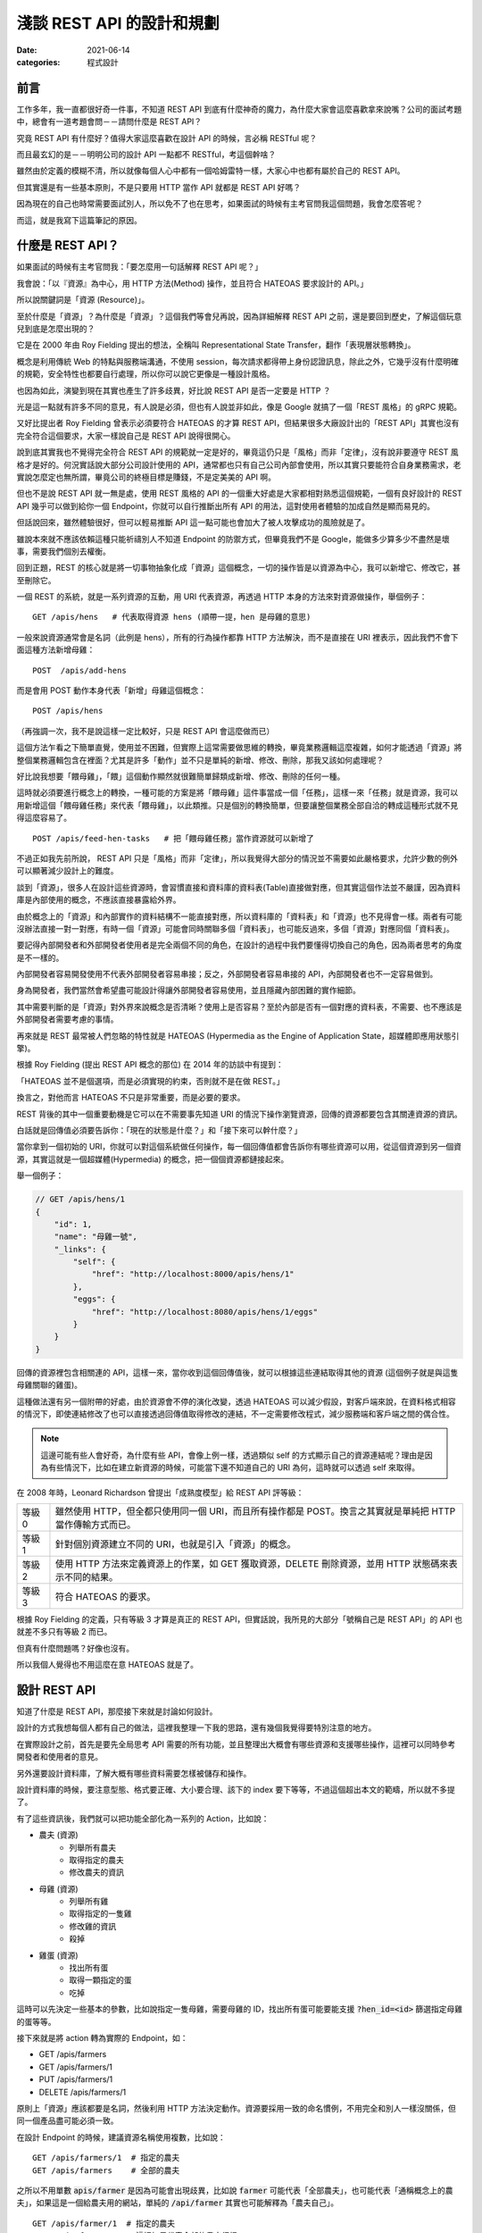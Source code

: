 淺談 REST API 的設計和規劃
##############################

:date: 2021-06-14
:categories: 程式設計

前言
=====

工作多年，我一直都很好奇一件事，不知道 REST API 到底有什麼神奇的魔力，為什麼大家會這麼喜歡拿來說嘴？公司的面試考題中，總會有一道考題會問－－請問什麼是 REST API？

究竟 REST API 有什麼好？值得大家這麼喜歡在設計 API 的時候，言必稱 RESTful 呢？

而且最玄幻的是－－明明公司的設計 API 一點都不 RESTful，考這個幹啥？

雖然由於定義的模糊不清，所以就像每個人心中都有一個哈姆雷特一樣，大家心中也都有屬於自己的 REST API。

但其實還是有一些基本原則，不是只要用 HTTP 當作 API 就都是 REST API 好嗎？

因為現在的自己也時常需要面試別人，所以免不了也在思考，如果面試的時候有主考官問我這個問題，我會怎麼答呢？

而這，就是我寫下這篇筆記的原因。

什麼是 REST API？
====================

如果面試的時候有主考官問我：「要怎麼用一句話解釋 REST API 呢？」

我會說：「以『資源』為中心，用 HTTP 方法(Method) 操作，並且符合 HATEOAS 要求設計的 API。」

所以說關鍵詞是「資源 (Resource)」。

至於什麼是「資源」？為什麼是「資源」？這個我們等會兒再說，因為詳細解釋 REST API 之前，還是要回到歷史，了解這個玩意兒到底是怎麼出現的？

它是在 2000 年由 Roy Fielding 提出的想法，全稱叫 Representational State Transfer，翻作「表現層狀態轉換」。

概念是利用傳統 Web 的特點與服務端溝通，不使用 session，每次請求都得帶上身份認證訊息，除此之外，它幾乎沒有什麼明確的規範，安全特性也都要自行處理，所以你可以說它更像是一種設計風格。

也因為如此，演變到現在其實也產生了許多歧異，好比說 REST API 是否一定要是 HTTP ？

光是這一點就有許多不同的意見，有人說是必須，但也有人說並非如此，像是 Google 就搞了一個「REST 風格」的 gRPC 規範。

又好比提出者 Roy Fielding 曾表示必須要符合 HATEOAS 的才算 REST API，但結果很多大廠設計出的「REST API」其實也沒有完全符合這個要求，大家一樣說自己是 REST API 說得很開心。

說到底其實我也不覺得完全符合 REST API 的規範就一定是好的，畢竟這仍只是「風格」而非「定律」，沒有說非要遵守 REST 風格才是好的。何況實話說大部分公司設計使用的 API，通常都也只有自己公司內部會使用，所以其實只要能符合自身業務需求，老實說怎麼定也無所謂，畢竟公司的終極目標是賺錢，不是定美美的 API 啊。

但也不是說 REST API 就一無是處，使用 REST 風格的 API 的一個重大好處是大家都相對熟悉這個規範，一個有良好設計的 REST API 幾乎可以做到給你一個 Endpoint，你就可以自行推斷出所有 API 的用法，這對使用者體驗的加成自然是顯而易見的。

但話說回來，雖然體驗很好，但可以輕易推斷 API 這一點可能也會加大了被人攻擊成功的風險就是了。

雖說本來就不應該依賴這種只能祈禱別人不知道 Endpoint 的防禦方式，但畢竟我們不是 Google，能做多少算多少不盡然是壞事，需要我們個別去權衡。

回到正題，REST 的核心就是將一切事物抽象化成「資源」這個概念，一切的操作皆是以資源為中心，我可以新增它、修改它，甚至刪除它。

一個 REST 的系統，就是一系列資源的互動，用 URI 代表資源，再透過 HTTP 本身的方法來對資源做操作，舉個例子：

::

    GET /apis/hens   # 代表取得資源 hens (順帶一提，hen 是母雞的意思)

一般來說資源通常會是名詞（此例是 hens），所有的行為操作都靠 HTTP 方法解決，而不是直接在 URI 裡表示，因此我們不會下面這種方法新增母雞：

::

    POST  /apis/add-hens

而是會用 POST 動作本身代表「新增」母雞這個概念：

::

    POST /apis/hens

（再強調一次，我不是說這樣一定比較好，只是 REST API 會這麼做而已）

這個方法乍看之下簡單直覺，使用並不困難，但實際上這常需要做思維的轉換，畢竟業務邏輯這麼複雜，如何才能透過「資源」將整個業務邏輯包含在裡面？尤其是許多「動作」並不只是單純的新增、修改、刪除，那我又該如何處理呢？

好比說我想要「餵母雞」，「餵」這個動作顯然就很難簡單歸類成新增、修改、刪除的任何一種。

這時就必須要進行概念上的轉換，一種可能的方案是將「餵母雞」這件事當成一個「任務」，這樣一來「任務」就是資源，我可以用新增這個「餵母雞任務」來代表「餵母雞」，以此類推。只是個別的轉換簡單，但要讓整個業務全部自洽的轉成這種形式就不見得這麼容易了。

::

    POST /apis/feed-hen-tasks   # 把「餵母雞任務」當作資源就可以新增了

不過正如我先前所說， REST API 只是「風格」而非「定律」，所以我覺得大部分的情況並不需要如此嚴格要求，允許少數的例外可以顯著減少設計上的難度。

談到「資源」，很多人在設計這些資源時，會習慣直接和資料庫的資料表(Table)直接做對應，但其實這個作法並不嚴謹，因為資料庫是內部使用的概念，不應該直接暴露給外界。

由於概念上的「資源」和內部實作的資料結構不一能直接對應，所以資料庫的「資料表」和「資源」也不見得會一樣。兩者有可能沒辦法直接一對一對應，有時一個「資源」可能會同時關聯多個「資料表」，也可能反過來，多個「資源」對應同個「資料表」。

要記得內部開發者和外部開發者使用者是完全兩個不同的角色，在設計的過程中我們要懂得切換自己的角色，因為兩者思考的角度是不一樣的。

內部開發者容易開發使用不代表外部開發者容易串接；反之，外部開發者容易串接的 API，內部開發者也不一定容易做到。

身為開發者，我們當然會希望盡可能設計得讓外部開發者容易使用，並且隱藏內部困難的實作細節。

其中需要判斷的是「資源」對外界來說概念是否清晰？使用上是否容易？至於內部是否有一個對應的資料表，不需要、也不應該是外部開發者需要考慮的事情。

再來就是 REST 最常被人們忽略的特性就是 HATEOAS (Hypermedia as the Engine of Application State，超媒體即應用狀態引擎)。

根據 Roy Fielding (提出 REST API 概念的那位) 在 2014 年的訪談中有提到：

「HATEOAS 並不是個選項，而是必須實現的約束，否則就不是在做 REST。」

換言之，對他而言 HATEOAS 不只是非常重要，而是必要的要求。

REST 背後的其中一個重要動機是它可以在不需要事先知道 URI 的情況下操作瀏覽資源，回傳的資源都要包含其關連資源的資訊。

白話就是回傳值必須要告訴你：「現在的狀態是什麼？」和「接下來可以幹什麼？」

當你拿到一個初始的 URI，你就可以對這個系統做任何操作，每一個回傳值都會告訴你有哪些資源可以用，從這個資源到另一個資源，其實這就是一個超媒體(Hypermedia) 的概念，把一個個資源都鏈接起來。

舉一個例子：

.. code-block:: javascript

    // GET /apis/hens/1
    {
        "id": 1,
        "name": "母雞一號",
        "_links": {
            "self": {
                "href": "http://localhost:8000/apis/hens/1"
            },
            "eggs": {
                "href": "http://localhost:8080/apis/hens/1/eggs"
            }
        }
    }

回傳的資源裡包含相關連的 API，這樣一來，當你收到這個回傳值後，就可以根據這些連結取得其他的資源 (這個例子就是與這隻母雞關聯的雞蛋)。

這種做法還有另一個附帶的好處，由於資源會不停的演化改變，透過 HATEOAS 可以減少假設，對客戶端來說，在資料格式相容的情況下，即使連結修改了也可以直接透過回傳值取得修改的連結，不一定需要修改程式，減少服務端和客戶端之間的偶合性。

.. note:: 這邊可能有些人會好奇，為什麼有些 API，會像上例一樣，透過類似 self 的方式顯示自己的資源連結呢？理由是因為有些情況下，比如在建立新資源的時候，可能當下還不知道自己的 URI 為何，這時就可以透過 self 來取得。

在 2008 年時，Leonard Richardson 曾提出「成熟度模型」給 REST API 評等級：

+--------+------------------------------------------------------------------------------------------------------------+
| 等級 0 | 雖然使用 HTTP，但全都只使用同一個 URI，而且所有操作都是 POST。換言之其實就是單純把 HTTP 當作傳輸方式而已。 |
+--------+------------------------------------------------------------------------------------------------------------+
| 等級 1 | 針對個別資源建立不同的 URI，也就是引入「資源」的概念。                                                     |
+--------+------------------------------------------------------------------------------------------------------------+
| 等級 2 | 使用 HTTP 方法來定義資源上的作業，如 GET 獲取資源，DELETE 刪除資源，並用 HTTP 狀態碼來表示不同的結果。     |
+--------+------------------------------------------------------------------------------------------------------------+
| 等級 3 | 符合 HATEOAS 的要求。                                                                                      |
+--------+------------------------------------------------------------------------------------------------------------+

根據 Roy Fielding 的定義，只有等級 3 才算是真正的 REST API，但實話說，我所見的大部分「號稱自己是 REST API」的 API 也就差不多只有等級 2 而已。

但真有什麼問題嗎？好像也沒有。

所以我個人覺得也不用這麼在意 HATEOAS 就是了。

設計 REST API
===============

知道了什麼是 REST API，那麼接下來就是討論如何設計。

設計的方式我想每個人都有自己的做法，這裡我整理一下我的思路，還有幾個我覺得要特別注意的地方。

在實際設計之前，首先是要先全局思考 API 需要的所有功能，並且整理出大概會有哪些資源和支援哪些操作，這裡可以同時參考開發者和使用者的意見。

另外還要設計資料庫，了解大概有哪些資料需要怎樣被儲存和操作。

設計資料庫的時候，要注意型態、格式要正確、大小要合理、該下的 index 要下等等，不過這個超出本文的範疇，所以就不多提了。

有了這些資訊後，我們就可以把功能全部化為一系列的 Action，比如說：

* 農夫 (資源)
    * 列舉所有農夫
    * 取得指定的農夫
    * 修改農夫的資訊
* 母雞 (資源)
    * 列舉所有雞
    * 取得指定的一隻雞
    * 修改雞的資訊
    * 殺掉
* 雞蛋 (資源)
    * 找出所有蛋
    * 取得一顆指定的蛋
    * 吃掉

這時可以先決定一些基本的參數，比如說指定一隻母雞，需要母雞的 ID，找出所有蛋可能要能支援 :code:`?hen_id=<id>` 篩選指定母雞的蛋等等。

接下來就是將 action 轉為實際的 Endpoint，如：

* GET /apis/farmers
* GET /apis/farmers/1
* PUT /apis/farmers/1
* DELETE /apis/farmers/1

原則上「資源」應該都要是名詞，然後利用 HTTP 方法決定動作。資源要採用一致的命名慣例，不用完全和別人一樣沒關係，但同一個產品盡可能必須一致。

在設計 Endpoint 的時候，建議資源名稱使用複數，比如說：

::

    GET /apis/farmers/1  # 指定的農夫
    GET /apis/farmers    # 全部的農夫

之所以不用單數 :code:`apis/farmer` 是因為可能會出現歧異，比如說 :code:`farmer` 可能代表「全部農夫」，也可能代表「通稱概念上的農夫」，如果這是一個給農夫用的網站，單純的 :code:`/api/farmer` 其實也可能解釋為「農夫自己」。

::

    GET /apis/farmer/1  # 指定的農夫
    GET /apis/farmer    # 這裡如果代表全部的農夫很怪

對我來說，這些解釋都有問題，首先對英文使用者而言，如果 :code:`/api/farmer` 代表「全部農夫」，使用單數會覺得很怪；但如果代表「通稱的農夫」的話，那又要如何代表「全部農夫」呢？而且其實也不是所有資源都有這種需求；而如果代表「使用者農夫自己」，同樣也不是所有資源都有類似的需求，如果碰上資源是 garbage 豈不是很尷尬？

所以結論是不如直接全用複數比較實在。

當然這是我一家之言，但不管怎麼選擇，至少都要做到一致，我認為這是最基本的要求。

提到 :code:`ID` ，最好也要小心使用 Auto Increment 的功能，像是 :code:`/farmers/1` 、 :code:`/farmers/2` ，雖然這種方式簡單好實作，但攻擊者卻能很輕易地透過腳本猜數字找到其他所有農夫。對於商業競爭者而言，也可以很簡單的透過這個數字來推估你業務的概況，而這對許多公司而言都是非常重要的機密。

為了避免這個問題，可以考慮用 Universally Unique Identifier (UUID) 或雪花算法(Snowflake) 取代使用一般的數字 ID。

在設計資源時，可以考慮將有明顯父子關係的資源用不同層級關聯在一起，通常會有不錯的效果。

比如用 :code:`/farmers/5/hens` 來代表農夫 5 的所有母雞就明顯比 :code:`/farmer-hens?farmer=5` 還要清楚明瞭。

但這件事不要做得太過火，把沒有明顯關聯的資源合在一起，或是把層級定得太深，比如說設計 :code:`/farmers/1/hens/99/eggs` 可能就不是好的做法。因為這些資源的關聯性在未來有可能會變更，而這種做法限制了彈性。

有時候一個概念並不是這麼明確，在設計之初不容易判斷是否該當成一個獨立的資源還是某個資源的部分內容，比如剛剛例子的 :code:`egg` 可能在某些業務場景會覺得並不是一個資源，而是包含在 :code:`hen` 裡的內容。如果猶豫的話，建議可以直接先當成資源看待，未來再考慮多支援直接放進 :code:`hens` 內當裡頭的內容。

基本上，REST API 的一個核心概念就是透過 HTTP 協定來做操作，所以設計上最好也盡可能遵守協定的要求。

比如說支援 :code:`Accept`，用戶要用什麼格式，就回傳什麼格式，如果不支援就回傳 HTTP 狀態碼 :code:`415 Unsupported Media Type` ，而回傳的時候，要加上 :code:`Content-Type` 表示回傳的格式。

原則上最好都要支援 JSON，因為這大概是最通用的格式了，基本所有現代程式語言都有支援，而且也方便人類閱讀。

其他常見的格式：

+-----------------------------------+--------------------------------------------------------------------------------------------------------------------------------------------------------------------------------+
| application/x-www-form-urlencoded | 內容會類似 foo=something&bar=1&baz=0 ，雖然常見，但我覺得不算是好的方法，雖然大部分的客戶端都可以處理，但讀取有時會有點麻煩，像                                                |
|                                   | bar=1 的 1 可能是代表字串 1，可能是數字 1，也可能是代表 true，難以判斷。                                                                                                       |
+-----------------------------------+--------------------------------------------------------------------------------------------------------------------------------------------------------------------------------+
| text/xml                          | 我覺得也不是好的方法，雖然也很常見，但同樣不太容易判斷型態，因為他把所有東西都當成字串。如果透過 attribute 表示型態也有侷限，因為使用者的實作常會忽略這段內容 (理由是不好實作) |
+-----------------------------------+--------------------------------------------------------------------------------------------------------------------------------------------------------------------------------+

既然提到 HTTP 協定，這裡就整理一下我們在操作「資源」的時候，可以有哪些 HTTP Method 可以使用：

GET
------

取得資源。

最常見的方法，可以取得所需的資源，成功就會回傳 HTTP 狀態碼 :code:`200 OK` ，如果資源不存在就會回傳 :code:`404 Not Found` 。

POST
------

通常用來建立新資源或是新任務。

請求內容通常會包含建立新資源所需要資訊，接著服務端便會回傳新資源的 URI 和資源的詳細內容。

如果確實建立了新資源，會回傳 HTTP 狀態碼 :code:`201 Created` ，如果這個要求進行了處理，但未建立新資源，則可選擇回傳狀態碼 :code:`200 OK` 。

有時建立的新資源沒有可回傳的內容，那麼就可以直接回傳 :code:`204 No Content` 。

如果用戶端在建立新資源的時候，內容不合法(比如說缺失內容或格式不對等)，可以回傳狀態碼 :code:`400 Bad Request` ，並在回傳內容包含關於錯誤的資訊。

PUT
------

會建立資源或更新現有的資源。

請求內容會包含要建立或更新的資源，若具有此 URI 的資源已經存在，則會取代此資源。否則會建立新的資源 (若伺服器支援此動作)，但多數情況主要都是用來更新資源內容。

與 POST 相同，如果建立新資源會回傳 :code:`201 OK` ，如果更新了現有資源，就會傳回 :code:`200  OK` 或 :code:`204 No Content` 。

在某些情況下可能會無法更新資源，這時可以考慮回傳狀態碼 :code:`409 Conflict` ，並且回傳衝突的原因讓用戶端重送，比較常見的情況是上傳的資源比當前的資源還舊的時候發生。或是內容格式不對，回傳 :code:`400 Bad Request` 。

PUT 有一個重要的特性即是等冪性。若用戶端多次送出相同的 PUT 要求，結果應該永遠保持不變。

PATCH
--------

要求會針對現有的資源執行「部分更新」。

用戶端會指定資源的 URI。要求本文會指定要套用到資源的「變更」集。 這可能比使用 PUT 更有效率，因為用戶端只會傳送變更，而不是傳送整個資源的內容。

理論上 PATCH 也可以建立新的資源 (比如說透過指定一組「null」資源的更新)，但實際上我不曾見過。

我所知使用的方式有兩種，分別是：

* JSON 修補
* JSON 合併修補

其中後者是相對簡單的方式，簡單來說就是直接傳和資源相同格式的內容，但只包含了想更新的欄位。

.. code-block:: javascript

    {
        "price": 12,
        "color": null, // 有時會用 null 代表要刪除該欄位的內容，但這招不一定適合所有情況
        "size": "small",
        // ... 其餘沒有要更新的欄位就不傳
    }

.. note::

    * 如需 JSON 合併修補程式的確切詳情，請參閱 RFC 7396。
    * JSON 合併修補程式的媒體類型為 :code:`application/merge-patch+json` 。

回傳的內容和 PUT 的情況差不多，但要注意 PATCH 並不保證冪等性。

DELETE
----------

很簡單，就是移除指定的資源。

通常刪除就會直接回傳狀態碼 :code:`204 No Content` 。畢竟都刪除了，自然也不會有內容可以回傳。而如果對應的資源不存在，則會回傳 :code:`404 Not Found` 代表不存在該資源。

HTTP 狀態碼
---------------

剛才提到了很多不同的 HTTP 狀態碼，有的代表成功，有的代表失敗，雖然有很多，但大略可以分類幾類：

+-----+---------------------------------------------------------------------------------------------------------------------------------------------+
| 2xx | 代表請求成功，可以再細分成單純的成功 200 OK、成功新增 201 Created 或是成功但沒有內容 204 No Content 等。                                    |
+-----+---------------------------------------------------------------------------------------------------------------------------------------------+
| 3xx | 代表轉址。                                                                                                                                  |
+-----+---------------------------------------------------------------------------------------------------------------------------------------------+
| 4xx | 代表客戶端的錯誤，代表客戶有什麼地方做錯了，比如請求的內容錯了 400 Bad Request、沒有認證 401 Unauthorized 或是沒有權限的 403 Forbidden 等。 |
+-----+---------------------------------------------------------------------------------------------------------------------------------------------+
| 5x  | 代表服務端的錯誤，如內部服務錯誤 500 Internal Server Error，身為一位後端工程師，理想上最好所有錯誤都是 4xx 而不是 5xx。                     |
+-----+---------------------------------------------------------------------------------------------------------------------------------------------+

盡量就不要讓失敗只有 400 Bad Request 或是 500  Internal Server Error 這兩種回傳，使用多種不同的狀態碼來區分不同的情況可以讓前端更了解發生了什麼事，以便做出不同的應對。

回傳的內容
-------------

訂好了 Endpoint 和操作方式，接下來就是決定服務端回傳的內容。

首先自然是要先考慮安全性的問題，有些敏感資料像是密碼，雖然使用者創建的時候會需要，但是回傳的時候就不應該出現。

還有就是可讀性，回傳內容一個很重要的要點是需要根據「使用者的需求」來設計。如果目標使用者單純只是對公司內部的人還好說，畢竟可能會有別的不同因素要考量，但如果是會對外開放的 API 就不要忽略這一點。

畢竟如果用你設計的 API，用戶使用時還得不停的查文件，然後驚呼被騙，體驗就會很差。

所以不要用大家看不懂的語言、不要用奇怪的型態、不要使用自定義的縮寫、不要用自以為是的「常識」來假設用戶，這樣都可以減少用戶必須查文件的需求。

比如說型態和內容要符合使用者的預期，有時最讓人不爽的不是看不懂，而是讓使用者以為自己看得懂，但結果卻不符合預期的情況。明明欄位是「message」，但卻回傳一個數字；或欄位是「status」卻回傳 1。請問誰知道 1 代表什麼意思？是 0 代表成功還是 1 代表成功？

除了內容本身以外，考慮網速，我們還得盡可能的減少請求(Request) 的數量，但又不能一次讓使用者下載太多資料造成延遲，這兩者之間必須要取得平衡。

如果一次回應必要資訊給得不足，使用者就得被迫多打幾次請求來拿取必要資訊，造成使用者體感上的延遲和前端開發的麻煩。

那如果一次給完所有資訊呢？

也不見得是好事。

因為雖然對前端開發者來說，一次拿好資料，之後就不用再拿，開發上會比較簡單。但對真正的使用者而言，一次給太大包的資料可能會增加初次顯示的延遲，造成使用者覺得網站很慢的觀感。

而有可能大部分的資料可能不是使用者第一眼就需要看到的，可以用骨架屏顯示大致的框架和部分的內容，再依次顯示其餘的內容，雖然整體其實並不會比較快，但卻有更好的使用者體驗。

這邊提供兩個小技巧：

首先是同樣的資源不用重覆給多次。

如果評論和作者都相同，不需要給每一則評論都給一次作者資料。

.. code-block:: javascript

    // 每則評論都會有對應的作者，但有可能這些評論都是同一個作者
    {
        "comments": [
            {
                "content": "頭香",
                "author": {
                    "id": 1,
                    "name": "兩大類"
                }
            },
            {
                "content": "一樓有病",
                "author": {
                    "id": 2,
                    "name": "小雞"
                }
            },
            // ...
        ]
    }

    // 可以把評論和作者拆開來，變成這樣
    {
        "comments": [
            {
                "content": "頭香",
                "author": 1
            },
            {
                "content": "一樓有病",
                "author": 2
            },
            // ...
        ],
        // 拆出來，或是直接拆成兩個資源分別請求
        "author": {
            "1": {
                    "id": 1,
                    "name": "兩大類"
            },
        "2": {
                    "id": 2,
                    "name": "小雞"
            }
        }
    }

另一個技巧就是讓使用者自行決定內容的詳細程度。有時會發生一種情況，那就是 A 畫面需要精簡的資料，而 B 畫面需要比較詳細的資料，所以 API 為了能同時支援 A、B 兩個畫面，就會直接給 B 畫面所需的所有資訊，但其實對於 A 畫面來說，這些多餘的資訊是不必要的。

但其實這件事我們可以給使用者選擇，比如說 A 畫面只需要評論內容：

.. code-block:: javascript

    // GET /comments
    {
        "comments": [
            {
                "content": "頭香"
            },
            {
                "content": "一樓有病"
            },
            // ...
        ]
    }

B 畫面除了評論內容還需要作者資訊，可以用 query string 的方式指定：

.. code-block:: javascript

    // GET /comments?embed=author
    {
        "comments": [
            {
                "content": "頭香",
                "author": {
                    "id": 1,
                    "name": "兩大類"
                }
            },
            {
                "content": "一樓有病",
                "author": {
                    "id": 2,
                    "name": "小雞"
                }
            },
            // ...
        ]
    }

這樣 A 畫面就不會拿到不需要的資訊。

至於 API 具體回傳的格式，如果公司內部本來就有規範，那自然就繼續延用。但如果沒有的話，我推薦可以參考通用標準的規範，比如說 `JSON:API <https://jsonapi.org>`_ 。

一方面是溝通方便，如果開發者原本就知道這個規範就可以省去學習的成本，而且這類規範除了一些特別極端的例子，幾乎已經考慮到了所有的情況，通常應該會比少數幾個人，在趕工壓力下一拍腦袋想出來的格式還要全面許多。

這些舉一個 JSON:API 官網的例子：

.. code-block:: javascript

    {
      "links": {
        "self": "http://example.com/articles",
        "next": "http://example.com/articles?page[offset]=2",
        "last": "http://example.com/articles?page[offset]=10"
      },
      "data": [{
        "type": "articles",
        "id": "1",
        "attributes": {
          "title": "JSON:API paints my bikeshed!"
        },
        "relationships": {
          "author": {
            "links": {
              "self": "http://example.com/articles/1/relationships/author",
              "related": "http://example.com/articles/1/author"
            },
            "data": { "type": "people", "id": "9" }
          },
          "comments": {
            "links": {
              "self": "http://example.com/articles/1/relationships/comments",
              "related": "http://example.com/articles/1/comments"
            },
            "data": [
              { "type": "comments", "id": "5" },
              { "type": "comments", "id": "12" }
            ]
          }
        },
        "links": {
          "self": "http://example.com/articles/1"
        }
      }],
      "included": [{
        "type": "people",
        "id": "9",
        "attributes": {
          "firstName": "Dan",
          "lastName": "Gebhardt",
          "twitter": "dgeb"
        },
        "links": {
          "self": "http://example.com/people/9"
        }
      }, {
        "type": "comments",
        "id": "5",
        "attributes": {
          "body": "First!"
        },
        "relationships": {
          "author": {
            "data": { "type": "people", "id": "2" }
          }
        },
        "links": {
          "self": "http://example.com/comments/5"
        }
      }, {
        "type": "comments",
        "id": "12",
        "attributes": {
          "body": "I like XML better"
        },
        "relationships": {
          "author": {
            "data": { "type": "people", "id": "9" }
          }
        },
        "links": {
          "self": "http://example.com/comments/12"
        }
      }]
    }

看這個例子，我想通常大部分的人需要思考的反而不是缺了什麼，而是不用什麼，所以是一份非常實用的參考資料。

當然 API 並不只是定好 Endpoint 和功能就行了，還有一些重要的議題必須考慮。

重要議題
=============

授權 (Authentication)
------------------------

首先，你怎麼知道使用你 API 的人是目標使用者而不是攻擊者呢？

在設計 API 的時候，這幾乎是不可避免必須要討論的東西。

當然了，不同的使用情境會有不同的需求，像是如果只有提供一些唯讀而且沒有敏感的資料也許就不用管這件事，又或是某些公司內部 API 可能也不需要這麼做。

(但也不好說，畢竟如果不小心讓駭客進了內網，那麼問題就大條了)

但如果授權確實是考量的話，最簡單的方式就是 :code:`Basic Authentication` ，這是最基本的模式，不需要 cookies、session 甚至也不用自行實作網站登入頁面，瀏覽器會自動跳出對話框讓使用者填帳密。

但缺點是非常不安全，其原理就是將帳密用 base64 編碼後放進 HTTP 的 Header 傳給服務端，服務端再以此來確認身份。

但由於 base64 是可以輕易反編碼的，所以一旦被人攔截到封包，你的帳密就直接被人看光光了。

雖然如果網站使用 HTTPS 可以避免這個問題，至少別人無法輕易攔截封包查看裡面的內容，但兩端仍然藏不住。

身為客戶端的瀏覽器會把帳密存起來，如果有人能碰到這台電腦就有可能拿到。

服務端也是如此，使用者可能也不想讓網站維護者實際拿到自己的密碼，畢竟不少人會用同樣的帳密在不同的網站上。如果心存不良的網站持有者（或是能登上那台機器的員工）可能會藉此登入你其他網站，取得機密資訊。

所以通常我們會使用 hash 的方式在傳上服務端之前便用 hash 加密，服務端也只儲存 hash 後的結果做比對。這樣一來使用者就不需要真正上傳密碼給服務端，而服務端又能驗證使用者。

大概念是這樣，但其實還有很多細節，比如說如果單純用密碼 hash，那麼常見的密碼仍會被別人猜到，所以還需要加上「鹽」才行；而因為可能會被 Replay Attack，可能還得加上時間資訊，才不會被人透過重送同樣的封包破解；甚至 Hash 函數本身如果是用 MD5 也不成，因為 MD5 屬於已經被破解的 Hash 函式，所以必須用其他的代替等等，因為不是本文主題，所以這裡就不多提。

總之，因為要考量的點非常多，做得不好反而不安全，所以通常不會自己做，而是用一些成熟的框架解決。

其他還有第三方登入的方式，像 OAuth 等不同的方法，根據自己的業務需要來決定方案。如果你是不知名的廠商，如果不是用第三方登入，使用者可能會直接放棄使用你的網站；如果你的網站足夠大，這種做法可能反而會有反效果，所以還是得視情況而定。

另外還要注意一點，HTTP 的標準提供了一個方式可以傳遞這類密鑰的加密資訊，也就是放在 Header 的 Authorization 中，盡量不要自作聰明放在其它地方，因為其他地方有不同的用途，可能會不利於安全性。

比如說如果直接把密鑰放進 query string 傳遞，就有可能會被存進 log 或是瀏覽器的瀏覽紀錄中，可能就不是好的選擇。

但事情沒有絕對，經過合理的設計，配合一些 sign 的機制，我也是有見過放在 query string 的。

分頁 (Pagination)
-----------------------

要減少使用者下載的延遲，「分頁」通常是一個非常重要的工具，它考慮的是－－如何用合理的方式將 Data 分成多個 HTTP request，讓回傳時的 Response 大小不會過大。

分頁可以減少使用者下載的時間，而且如果不這麼做，以後端角度來說一次可能會抓太多資料，資料庫會不開心！

一個好的有做分頁的 API 應該要能讓使用者選擇「要一次回傳多一個 items」，比如說 :code:`/comments?number=12` ，但是別忘了要設定數量的上限，不然資料庫還是會不開心。

至於怎麼設計分頁的系統，則非常看使用情境，我看過最常見也是最基本的方式，就是直接讓使用者指定頁數的大小和頁碼，然後回傳當前的頁碼、單頁總數、總頁數等資訊。

.. code-block:: javascript

    // GET /comments?pageIndex=1&pageSize=20
    {
        "comments": [],
        "pagination": {
            "pageIndex": 1,
            "pageSize": 20,
            "totalSize": 30
        }
    }

這個方法雖然回傳的資訊很充足，但要取得所需的資訊其實很花資料庫的運算效能，雖然理論上可以用快取，但一個 API 通常會提供多個條件供使用者修改，資料本身也可能很常變動。不一定有辦法對這些狀態都設快取。

而且這種回傳方法可能會有潛在的問題，如果中間突然新增或刪除一個新的 item，使用者在拿取不同頁的時候可能會重覆或是少出現的情況。

另一種設計方式是使用 Cursor，概念上就是類似資料庫使用 offset 的方式拿資料， 因為不是指定「第幾筆資料」而是要「某個位置之後的資料」，所以效能通常會好很多。但這種方式需要限定業務場景才能使用。

順帶一提，在拿列表的時候如果沒有資料，不建議用 404 Not Found，因為 URL 的指向其實不是錯的，只是沒有資料而已，列表不會不存在，只是空的而已。

錯誤處理
--------------

在設計 API 的時候，錯誤處理絕對是非常重要的一環。其中最基本的方式就是直接用 HTTP 的狀態碼來表示。

前面有說到 HTTP 定義了非常多狀態碼可以代表失敗的情況，但畢竟是通用規則，顯然不可能滿足所有的業務需求，所以有些人會自行定義更多狀態碼，反正 400 到 499 還有很多空的狀態碼沒有用到。

但我覺得這個做法很奇怪，因為大部分的錯誤都是業務上定義的錯誤，我們不太可能直接用狀態碼表示。

所以到頭來，我們還是得另外定義一個錯誤碼來表示我們業務上的各種不同錯誤狀態。

.. code-block:: javascript

    {
        "code": "400001",  // 另外定義錯誤碼
        "reason": "小雞飛出大氣層啦！"
    }

既然如此，似乎就沒有必要另外延伸定義新的狀態碼。HTTP 的狀態碼應該只用來定位大略的問題，而真正的錯誤則由裡頭的錯誤碼決定才對。

更進一步來說，即使是標準，不常見的狀態碼可能也沒必要使用，直接整合成常見的幾個即可。

畢竟真正的錯誤是用自定義的錯誤碼來判斷，那就沒必要用一些奇怪少見的狀態碼來造成前端開發者的困擾。

至於要怎麼做，我覺得還是看公司，還是前面的老話，反正大部分公司的 API 通常都也只有自己公司內部會使用，只要能符合自身業務需求，怎麼定都沒差，能用就成。

不過說是這樣說，也不要所有回傳的狀態碼都全部是 200，也不要不管客戶端錯或是服務端錯誤就全部回傳 500。

理由是因為前端所使用的函式庫很有可能會針對這2xx、4xx 和 5xx 的狀態碼有不同的處理，如果把應該是 4xx 的狀態碼給成 500 反而可能會造成前端開發人員的困擾。

版本 (Versioning)
--------------------

事情並不是做完就結束，業務會不停地變動，需求會不斷地來，假如不來，那表示你就沒事可幹，那麼老闆就會把你幹掉，所以你最好祈禱事情永遠做不完……

所以說 API 鐵定是會持續更新的。

(如果你還沒被老闆幹掉的話)

但是對外開放的 API，也不能說改就改，畢竟你也不可能要求客戶做到即時更新，所以這時服務端就必須同時提供新舊多個版本的 API 才行。

至於怎麼做？方法有很多，一個常見的做法就是直接將版號放在 URI 裡，如：

::

    http[s]://api.marco79423.net/v1/hens
    http[s]://api.marco79423.net/v2/hens

這個方法的好處是非常好管理，直接改 v1 和 v2 即可，對服務端和客戶端都相當簡單，所以通常是第一個採用的做法。

至於缺點的話，概念上不太 RESTful，「資源」應該比較像是永久連結，理論上不應該可以修改，如果說 Internet 是藉由連結互相連結而產生的，改來改去就會爆炸。

以此例來說，明明「雞(hen)」這個資源就是同一個概念，卻用不同的 URI，會讓人覺得「難道 v1 版的雞(hen) 和 v2 版的雞 (hen) 有什麼本質的不同嗎？

不過我個人覺得這比較像是在挑毛病，並不是什麼大的問題，所以有名的案例有很多，像是 Disqus、Tumblr、Twitter、Youtube 等都是這麼做的。

.. note::

    * Disqus Web API： https://disqus.com/api/docs/
    * Tumblr API: https://www.tumblr.com/docs/en/api/v2
    * Twitter: https://developer.twitter.com/en/docs/api-reference-index
    * Youtube: https://developers.google.com/youtube/v3

另外似乎也有人用 host 區分：

::

    http[s]://api-v1.marco79423.net/hens/1
    http[s]://api-v2.marco79423.net/hens/2


這個方法理論上很簡單，幾乎有剛才的方法的所有好處，而且分不同 Server 很容易，甚至可以輕易做到 v1 和 v2 用完全不同程式碼實現。

但實務上，管理域名的和實作 API 的時常是不同的部門，遠不如實作者自行控制(不同版本直接改路由)比較容易。

而且這個方法同樣也有前者的缺點，因為不同版本的資源還是用不同的 URI。

如果不想改路由，另一個可能的方案就是把版本資訊放在 body 裡，如：

::

    POST /apis/hens HTTP/1.1
    Host: marco79423.net
    Content-Type: application/json

    {
        "version": "1.0"
    }

這個方案好處是路由是一致的，但缺點是不同的 :code:`Content-Type` 會有不同的回傳方式，如果碰到 JSON 或是 XML 好說，但碰到 CSV 或是 JPG/PNG 這類的格式就麻煩了。

如果是放 query string 的話，也等於是在改路由，那倒不如用第一種方法比較方便。

剩下的選擇就是放 Header 了，比如說：

::

    GET /apis/hens HTTP/1.1
    Host: marco79423.net
    APIVersion: 1.0

但要注意使用自定義的 Header 可能會有 Cache 問題，所以回傳必須要加上 Vary 才能正確運作，類似這樣：

::

    HTTP/1.1 200 OK
    APIVersion: 1.0
    Vary: APIVersion

不過這種方式使用者可能會不容易注意到版本的變化，畢竟不會有多少人會檢查回傳回來的 Header。而且自定義 Header 就等於要求使用者必須要看文檔才會知道，畢竟有可能是 :code:`API-Version` 也有可能是 :code:`X-Api-Version` ，如果不看文檔，誰會猜得出是哪一種啊？

但你說有沒有著名案例呢？還真的有，那就是很愛搞自定義規則的微軟的 Azure。

（怎麼感覺好像一點都不意外？）

話說回來，既然都可以接受放 Header 了，為什麼不直接用 Content Negotiation 的方式判斷版本呢？畢竟 `Accept` 本來就是設計用來指定資源的不同格式，所以用來指定版本感覺也很合理？

所以 github 就是這麼做的：

::

    # 格式：application/vnd.github[.version].param[+json]
    Accept: application/vnd.github+json
    Accept: application/vnd.github.v3+json

這樣的好處是放在 `Accept` 不會有快取的問題，同時也不會有 URL 不一致的狀況，最重要的是非常 RESTful。

.. note::

    Github Docs: https://docs.github.com/en/rest/overview/media-types

另外 Facebook 還有一種比較特別的做法，叫做「 Feature Flagging」，那就是每個 App 都可以設定自選的版本。

如果 API 有更新，就會主動傳訊息給開發者哪些 APP 使用到的 API 更新了，要求使用者調整。

如果改動不影響開發者，開發者就可以選擇 Enable，如果會影響，就可以先暫停。

⋯⋯但幾個月以後還是會強迫更新。

這個方法的好處是官方可以不用一直支援舊版的 API，只需要維護一份和一小部分新的 API 而已，而對使用者來說，如果改的是與 App 無關的功能也不用擔心出問題。

壞處是當使用者轉換 API 的過程中，可能會有一瞬間不能用的情況發生，因為你不能先放 new code 上去。結果為了解決這個問題，可能要在同時寫支援兩個版本才行。

更大的壞處是如果你不是在 facebook 這種超強的大公司，大概很難強迫開發者這麼做。

雖然前面說了這麼多方法，但也許最好的方法是直接詢問你的目標使用者他們想要的是什麼？畢竟每間公司的業務場景可能都不太一樣，不管什麼方法，如果目標使用者覺得不好用就沒意義了。

後記
=========

洋洋灑灑的寫了一大堆，是我在這些年寫的一些筆記和心得。

而我也不知道所有事，我所能做的也只是盡我所能分享我所見的、所知的使用心得，因此不必然我說的就是比較好，雖然可以拿來當參考，但也僅此而已，不必奉為圭臬。

雖然其實還是很多沒寫，像是原本想寫非同步任務、傳大型檔案、服務端主動推送、API 文件之類的，但再多下去估計就沒人看了，所以就先這樣吧，如果真有人有興趣，我再回頭為這篇文章加料，讓這篇文章長到天荒地老，喔喔喔喔喔喔～～～

以上。

⋯⋯雖然估計現在就已經長到不會有人想看就是了。

參考資料
==========

* `Build APIs You Won't Hate <https://www.amazon.com/Build-APIs-You-Wont-Hate/dp/0692232699>`_
* `開發者必備知識 - HTTP認證（HTTP Authentication） <https://carsonwah.github.io/http-authentication.html>`_
* `表現層狀態轉換 <https://zh.wikipedia.org/zh-tw/%E8%A1%A8%E7%8E%B0%E5%B1%82%E7%8A%B6%E6%80%81%E8%BD%AC%E6%8D%A2>`_
* `RESTful web API 設計 <https://docs.microsoft.com/zh-tw/azure/architecture/best-practices/api-design>`_
* 其實有一堆參考資料因為年代久違遺失了，我感到很抱歉……
